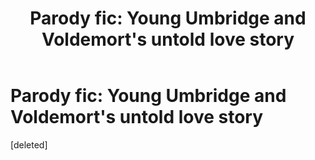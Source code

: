 #+TITLE: Parody fic: Young Umbridge and Voldemort's untold love story

* Parody fic: Young Umbridge and Voldemort's untold love story
:PROPERTIES:
:Score: 0
:DateUnix: 1584630131.0
:DateShort: 2020-Mar-19
:FlairText: Self-Promotion
:END:
[deleted]

